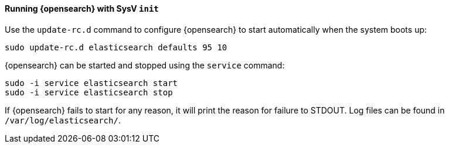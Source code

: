 ==== Running {opensearch} with SysV `init`

Use the `update-rc.d` command to configure {opensearch} to start automatically
when the system boots up:

[source,sh]
--------------------------------------------------
sudo update-rc.d elasticsearch defaults 95 10
--------------------------------------------------

{opensearch} can be started and stopped using the `service` command:

[source,sh]
--------------------------------------------
sudo -i service elasticsearch start
sudo -i service elasticsearch stop
--------------------------------------------

If {opensearch} fails to start for any reason, it will print the reason for
failure to STDOUT. Log files can be found in `/var/log/elasticsearch/`.